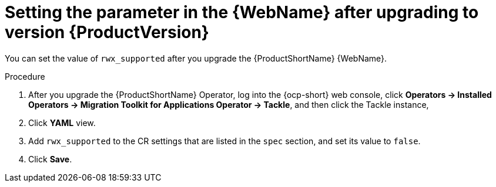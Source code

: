 // Module included in the following assemblies:
//
// * docs/web-console-guide/master.adoc

:_content-type: PROCEDURE
[id="mta-rn-upgrade-ui_{context}"]
= Setting the parameter in the {WebName} after upgrading to version {ProductVersion}

You can set the value of `rwx_supported` after you upgrade the {ProductShortName} {WebName}.

.Procedure

. After you upgrade the {ProductShortName} Operator, log into the {ocp-short} web console, click *Operators -> Installed Operators -> Migration Toolkit for Applications Operator -> Tackle*, and then click the Tackle instance,
. Click *YAML* view.
. Add `rwx_supported` to the CR settings that are listed in the `spec` section, and set its value to `false`.
. Click *Save*.
